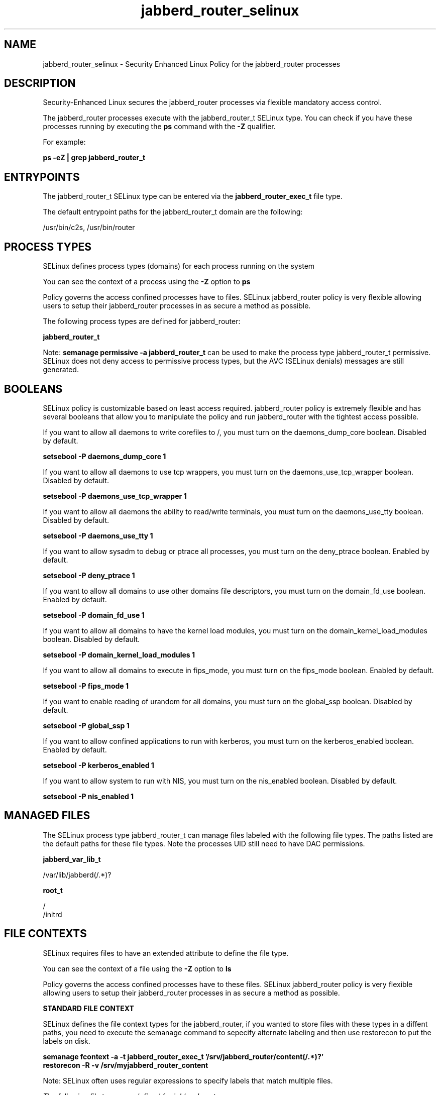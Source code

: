 .TH  "jabberd_router_selinux"  "8"  "13-01-16" "jabberd_router" "SELinux Policy documentation for jabberd_router"
.SH "NAME"
jabberd_router_selinux \- Security Enhanced Linux Policy for the jabberd_router processes
.SH "DESCRIPTION"

Security-Enhanced Linux secures the jabberd_router processes via flexible mandatory access control.

The jabberd_router processes execute with the jabberd_router_t SELinux type. You can check if you have these processes running by executing the \fBps\fP command with the \fB\-Z\fP qualifier.

For example:

.B ps -eZ | grep jabberd_router_t


.SH "ENTRYPOINTS"

The jabberd_router_t SELinux type can be entered via the \fBjabberd_router_exec_t\fP file type.

The default entrypoint paths for the jabberd_router_t domain are the following:

/usr/bin/c2s, /usr/bin/router
.SH PROCESS TYPES
SELinux defines process types (domains) for each process running on the system
.PP
You can see the context of a process using the \fB\-Z\fP option to \fBps\bP
.PP
Policy governs the access confined processes have to files.
SELinux jabberd_router policy is very flexible allowing users to setup their jabberd_router processes in as secure a method as possible.
.PP
The following process types are defined for jabberd_router:

.EX
.B jabberd_router_t
.EE
.PP
Note:
.B semanage permissive -a jabberd_router_t
can be used to make the process type jabberd_router_t permissive. SELinux does not deny access to permissive process types, but the AVC (SELinux denials) messages are still generated.

.SH BOOLEANS
SELinux policy is customizable based on least access required.  jabberd_router policy is extremely flexible and has several booleans that allow you to manipulate the policy and run jabberd_router with the tightest access possible.


.PP
If you want to allow all daemons to write corefiles to /, you must turn on the daemons_dump_core boolean. Disabled by default.

.EX
.B setsebool -P daemons_dump_core 1

.EE

.PP
If you want to allow all daemons to use tcp wrappers, you must turn on the daemons_use_tcp_wrapper boolean. Disabled by default.

.EX
.B setsebool -P daemons_use_tcp_wrapper 1

.EE

.PP
If you want to allow all daemons the ability to read/write terminals, you must turn on the daemons_use_tty boolean. Disabled by default.

.EX
.B setsebool -P daemons_use_tty 1

.EE

.PP
If you want to allow sysadm to debug or ptrace all processes, you must turn on the deny_ptrace boolean. Enabled by default.

.EX
.B setsebool -P deny_ptrace 1

.EE

.PP
If you want to allow all domains to use other domains file descriptors, you must turn on the domain_fd_use boolean. Enabled by default.

.EX
.B setsebool -P domain_fd_use 1

.EE

.PP
If you want to allow all domains to have the kernel load modules, you must turn on the domain_kernel_load_modules boolean. Disabled by default.

.EX
.B setsebool -P domain_kernel_load_modules 1

.EE

.PP
If you want to allow all domains to execute in fips_mode, you must turn on the fips_mode boolean. Enabled by default.

.EX
.B setsebool -P fips_mode 1

.EE

.PP
If you want to enable reading of urandom for all domains, you must turn on the global_ssp boolean. Disabled by default.

.EX
.B setsebool -P global_ssp 1

.EE

.PP
If you want to allow confined applications to run with kerberos, you must turn on the kerberos_enabled boolean. Enabled by default.

.EX
.B setsebool -P kerberos_enabled 1

.EE

.PP
If you want to allow system to run with NIS, you must turn on the nis_enabled boolean. Disabled by default.

.EX
.B setsebool -P nis_enabled 1

.EE

.SH "MANAGED FILES"

The SELinux process type jabberd_router_t can manage files labeled with the following file types.  The paths listed are the default paths for these file types.  Note the processes UID still need to have DAC permissions.

.br
.B jabberd_var_lib_t

	/var/lib/jabberd(/.*)?
.br

.br
.B root_t

	/
.br
	/initrd
.br

.SH FILE CONTEXTS
SELinux requires files to have an extended attribute to define the file type.
.PP
You can see the context of a file using the \fB\-Z\fP option to \fBls\bP
.PP
Policy governs the access confined processes have to these files.
SELinux jabberd_router policy is very flexible allowing users to setup their jabberd_router processes in as secure a method as possible.
.PP

.PP
.B STANDARD FILE CONTEXT

SELinux defines the file context types for the jabberd_router, if you wanted to
store files with these types in a diffent paths, you need to execute the semanage command to sepecify alternate labeling and then use restorecon to put the labels on disk.

.B semanage fcontext -a -t jabberd_router_exec_t '/srv/jabberd_router/content(/.*)?'
.br
.B restorecon -R -v /srv/myjabberd_router_content

Note: SELinux often uses regular expressions to specify labels that match multiple files.

.I The following file types are defined for jabberd_router:


.EX
.PP
.B jabberd_router_exec_t
.EE

- Set files with the jabberd_router_exec_t type, if you want to transition an executable to the jabberd_router_t domain.

.br
.TP 5
Paths:
/usr/bin/c2s, /usr/bin/router

.PP
Note: File context can be temporarily modified with the chcon command.  If you want to permanently change the file context you need to use the
.B semanage fcontext
command.  This will modify the SELinux labeling database.  You will need to use
.B restorecon
to apply the labels.

.SH "COMMANDS"
.B semanage fcontext
can also be used to manipulate default file context mappings.
.PP
.B semanage permissive
can also be used to manipulate whether or not a process type is permissive.
.PP
.B semanage module
can also be used to enable/disable/install/remove policy modules.

.B semanage boolean
can also be used to manipulate the booleans

.PP
.B system-config-selinux
is a GUI tool available to customize SELinux policy settings.

.SH AUTHOR
This manual page was auto-generated using
.B "sepolicy manpage"
by Dan Walsh.

.SH "SEE ALSO"
selinux(8), jabberd_router(8), semanage(8), restorecon(8), chcon(1), sepolicy(8)
, setsebool(8), jabberd_selinux(8), jabberd_selinux(8)